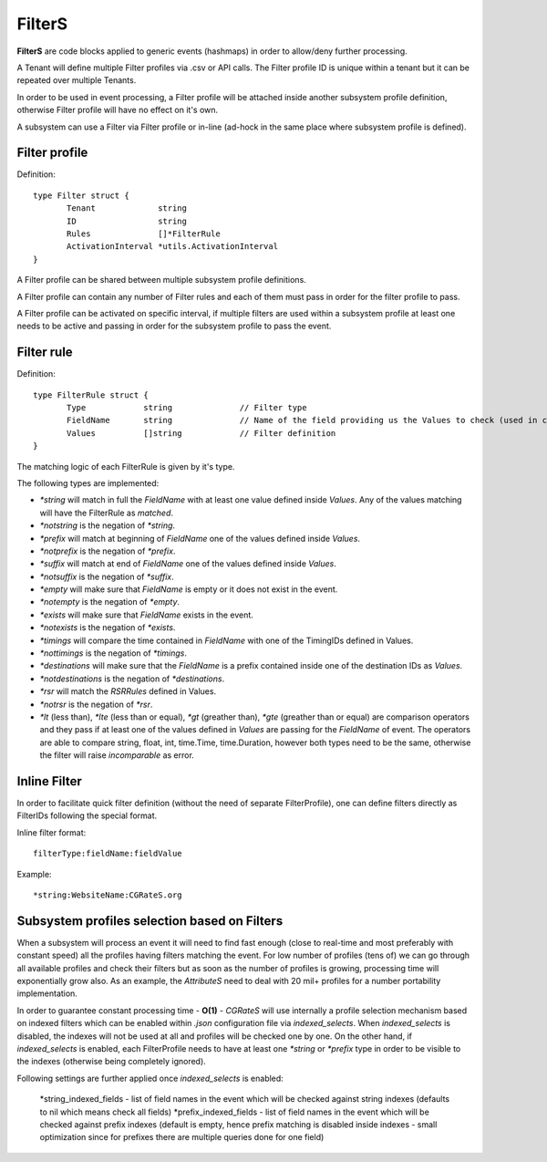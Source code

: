 FilterS 
=======

**FilterS** are code blocks applied to generic events (hashmaps) in order to allow/deny further processing.

A Tenant will define multiple Filter profiles via .csv or API calls. The Filter profile ID is unique within a tenant but it can be repeated over multiple Tenants.

In order to be used in event processing, a Filter profile will be attached inside another subsystem profile definition, otherwise Filter profile will have no effect on it's own. 

A subsystem can use a Filter via Filter profile or in-line (ad-hock in the same place where subsystem profile is defined).

Filter profile 
--------------

Definition::

 type Filter struct {
	Tenant             string
	ID                 string
	Rules              []*FilterRule
	ActivationInterval *utils.ActivationInterval
 }

A Filter profile can be shared between multiple subsystem profile definitions.

A Filter profile can contain any number of Filter rules and each of them must pass in order for the filter profile to pass.

A Filter profile can be activated on specific interval, if multiple filters are used within a subsystem profile at least one needs to be active and passing in order for the subsystem profile to pass the event.


Filter rule 
-----------

Definition::

 type FilterRule struct {
	Type            string              // Filter type
	FieldName       string              // Name of the field providing us the Values to check (used in case of some )
	Values          []string            // Filter definition
 }


The matching logic of each FilterRule is given by it's type.

The following types are implemented:

- *\*string* will match in full the *FieldName* with at least one value defined inside *Values*. Any of the values matching will have the FilterRule as *matched*. 

- *\*notstring* is the negation of *\*string*.

- *\*prefix* will match at beginning of *FieldName* one of the values defined inside *Values*.

- *\*notprefix* is the negation of *\*prefix*.

- *\*suffix* will match at end of *FieldName* one of the values defined inside *Values*.

- *\*notsuffix* is the negation of *\*suffix*.

- *\*empty* will make sure that *FieldName* is empty or it does not exist in the event.

- *\*notempty* is the negation of *\*empty*.

- *\*exists* will make sure that *FieldName* exists in the event.

- *\*notexists* is the negation of *\*exists*.

- *\*timings* will compare the time contained in *FieldName* with one of the TimingIDs defined in Values.

- *\*nottimings* is the negation of *\*timings*.

- *\*destinations* will make sure that the *FieldName* is a prefix contained inside one of the destination IDs as *Values*.

- *\*notdestinations* is the negation of *\*destinations*.

- *\*rsr* will match the *RSRRules* defined in Values.

- *\*notrsr* is the negation of *\*rsr*.

- *\*lt* (less than), *\*lte* (less than or equal), *\*gt* (greather than), *\*gte* (greather than or equal) are comparison operators and they pass if at least one of the values defined in *Values* are passing for the *FieldName* of event. The operators are able to compare string, float, int, time.Time, time.Duration, however both types need to be the same, otherwise the filter will raise *incomparable* as error.


Inline Filter 
--------------

In order to facilitate quick filter definition (without the need of separate FilterProfile), one can define filters directly as FilterIDs following the special format.

Inline filter format::
 
 filterType:fieldName:fieldValue

Example::
 
 *string:WebsiteName:CGRateS.org



Subsystem profiles selection based on Filters
---------------------------------------------


When a subsystem will process an event it will need to find fast enough (close to real-time and most preferably with constant speed) all the profiles having filters matching the event. For low number of profiles (tens of) we can go through all available profiles and check their filters but as soon as the number of profiles is growing, processing time will exponentially grow also. As an example, the *AttributeS* need to deal with 20 mil+ profiles for a number portability implementation.

In order to guarantee constant processing time - **O(1)** - *CGRateS* will use internally a profile selection mechanism based on indexed filters which can be enabled within *.json* configuration file via *indexed_selects*. When *indexed_selects* is disabled, the indexes will not be used at all and profiles will be checked one by one. On  the other hand, if *indexed_selects* is enabled, each FilterProfile needs to have at least one *\*string* or *\*prefix* type in order to be visible to the indexes (otherwise being completely ignored).

Following settings are further applied once *indexed_selects* is enabled:

 *string_indexed_fields - list of field names in the event which will be checked against string indexes (defaults to nil which means check all fields)
 *prefix_indexed_fields - list of field names in the event which will be checked against prefix indexes (default is empty, hence prefix matching is disabled inside indexes - small optimization since for prefixes there are multiple queries done for one field)

 
